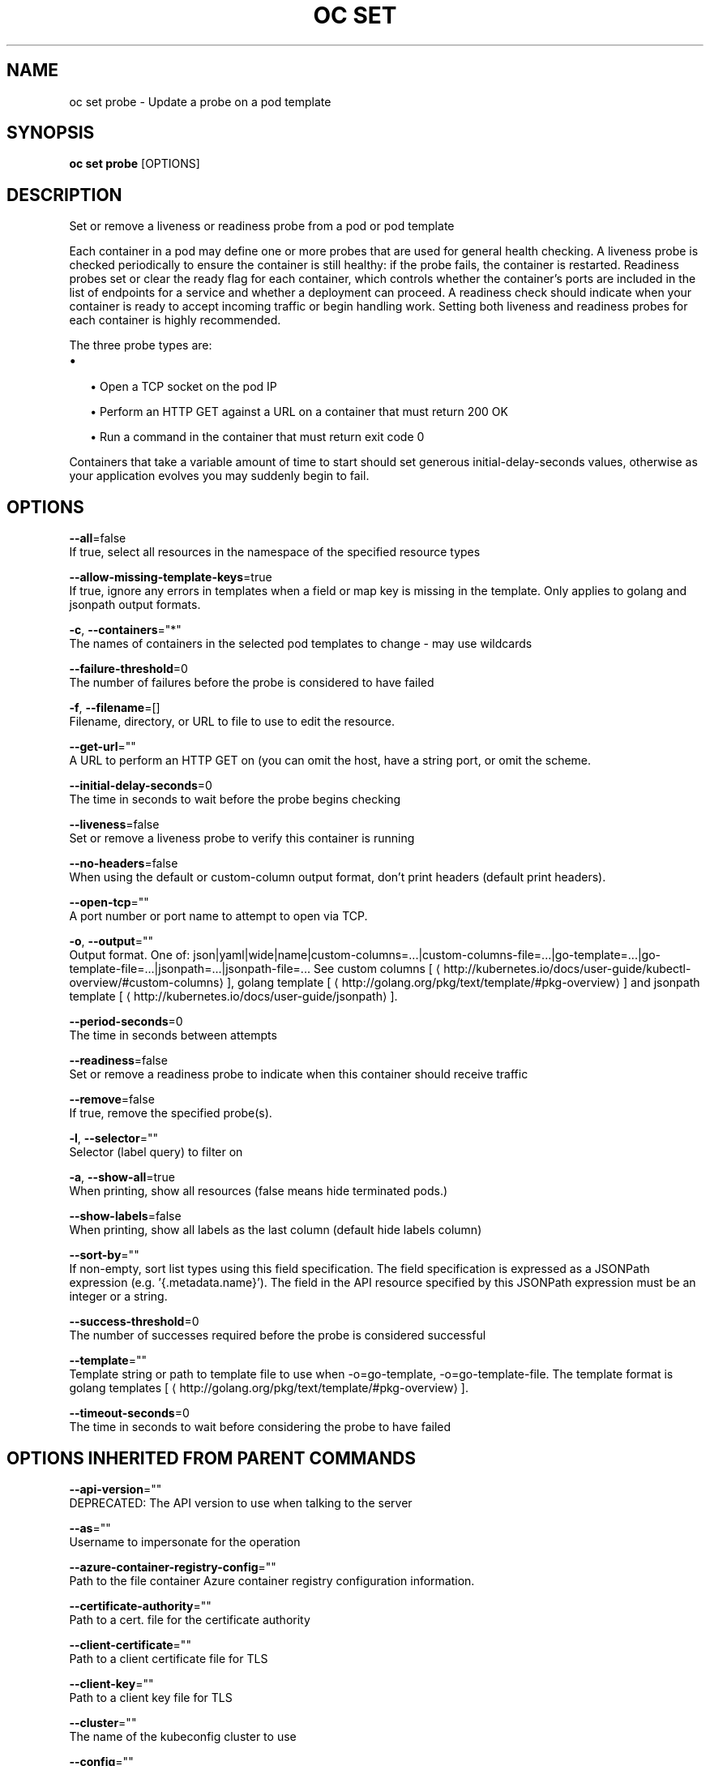 .TH "OC SET" "1" " Openshift CLI User Manuals" "Openshift" "June 2016"  ""


.SH NAME
.PP
oc set probe \- Update a probe on a pod template


.SH SYNOPSIS
.PP
\fBoc set probe\fP [OPTIONS]


.SH DESCRIPTION
.PP
Set or remove a liveness or readiness probe from a pod or pod template

.PP
Each container in a pod may define one or more probes that are used for general health checking. A liveness probe is checked periodically to ensure the container is still healthy: if the probe fails, the container is restarted. Readiness probes set or clear the ready flag for each container, which controls whether the container's ports are included in the list of endpoints for a service and whether a deployment can proceed. A readiness check should indicate when your container is ready to accept incoming traffic or begin handling work. Setting both liveness and readiness probes for each container is highly recommended.

.PP
The three probe types are:
.IP \(bu 2

.IP
\(bu Open a TCP socket on the pod IP
.br
.IP
\(bu Perform an HTTP GET against a URL on a container that must return 200 OK
.br
.IP
\(bu Run a command in the container that must return exit code 0
.br
.PP
Containers that take a variable amount of time to start should set generous initial\-delay\-seconds values, otherwise as your application evolves you may suddenly begin to fail.


.SH OPTIONS
.PP
\fB\-\-all\fP=false
    If true, select all resources in the namespace of the specified resource types

.PP
\fB\-\-allow\-missing\-template\-keys\fP=true
    If true, ignore any errors in templates when a field or map key is missing in the template. Only applies to golang and jsonpath output formats.

.PP
\fB\-c\fP, \fB\-\-containers\fP="*"
    The names of containers in the selected pod templates to change \- may use wildcards

.PP
\fB\-\-failure\-threshold\fP=0
    The number of failures before the probe is considered to have failed

.PP
\fB\-f\fP, \fB\-\-filename\fP=[]
    Filename, directory, or URL to file to use to edit the resource.

.PP
\fB\-\-get\-url\fP=""
    A URL to perform an HTTP GET on (you can omit the host, have a string port, or omit the scheme.

.PP
\fB\-\-initial\-delay\-seconds\fP=0
    The time in seconds to wait before the probe begins checking

.PP
\fB\-\-liveness\fP=false
    Set or remove a liveness probe to verify this container is running

.PP
\fB\-\-no\-headers\fP=false
    When using the default or custom\-column output format, don't print headers (default print headers).

.PP
\fB\-\-open\-tcp\fP=""
    A port number or port name to attempt to open via TCP.

.PP
\fB\-o\fP, \fB\-\-output\fP=""
    Output format. One of: json|yaml|wide|name|custom\-columns=...|custom\-columns\-file=...|go\-template=...|go\-template\-file=...|jsonpath=...|jsonpath\-file=... See custom columns [
\[la]http://kubernetes.io/docs/user-guide/kubectl-overview/#custom-columns\[ra]], golang template [
\[la]http://golang.org/pkg/text/template/#pkg-overview\[ra]] and jsonpath template [
\[la]http://kubernetes.io/docs/user-guide/jsonpath\[ra]].

.PP
\fB\-\-period\-seconds\fP=0
    The time in seconds between attempts

.PP
\fB\-\-readiness\fP=false
    Set or remove a readiness probe to indicate when this container should receive traffic

.PP
\fB\-\-remove\fP=false
    If true, remove the specified probe(s).

.PP
\fB\-l\fP, \fB\-\-selector\fP=""
    Selector (label query) to filter on

.PP
\fB\-a\fP, \fB\-\-show\-all\fP=true
    When printing, show all resources (false means hide terminated pods.)

.PP
\fB\-\-show\-labels\fP=false
    When printing, show all labels as the last column (default hide labels column)

.PP
\fB\-\-sort\-by\fP=""
    If non\-empty, sort list types using this field specification.  The field specification is expressed as a JSONPath expression (e.g. '{.metadata.name}'). The field in the API resource specified by this JSONPath expression must be an integer or a string.

.PP
\fB\-\-success\-threshold\fP=0
    The number of successes required before the probe is considered successful

.PP
\fB\-\-template\fP=""
    Template string or path to template file to use when \-o=go\-template, \-o=go\-template\-file. The template format is golang templates [
\[la]http://golang.org/pkg/text/template/#pkg-overview\[ra]].

.PP
\fB\-\-timeout\-seconds\fP=0
    The time in seconds to wait before considering the probe to have failed


.SH OPTIONS INHERITED FROM PARENT COMMANDS
.PP
\fB\-\-api\-version\fP=""
    DEPRECATED: The API version to use when talking to the server

.PP
\fB\-\-as\fP=""
    Username to impersonate for the operation

.PP
\fB\-\-azure\-container\-registry\-config\fP=""
    Path to the file container Azure container registry configuration information.

.PP
\fB\-\-certificate\-authority\fP=""
    Path to a cert. file for the certificate authority

.PP
\fB\-\-client\-certificate\fP=""
    Path to a client certificate file for TLS

.PP
\fB\-\-client\-key\fP=""
    Path to a client key file for TLS

.PP
\fB\-\-cluster\fP=""
    The name of the kubeconfig cluster to use

.PP
\fB\-\-config\fP=""
    Path to the config file to use for CLI requests.

.PP
\fB\-\-context\fP=""
    The name of the kubeconfig context to use

.PP
\fB\-\-google\-json\-key\fP=""
    The Google Cloud Platform Service Account JSON Key to use for authentication.

.PP
\fB\-\-insecure\-skip\-tls\-verify\fP=false
    If true, the server's certificate will not be checked for validity. This will make your HTTPS connections insecure

.PP
\fB\-\-log\-flush\-frequency\fP=0
    Maximum number of seconds between log flushes

.PP
\fB\-\-match\-server\-version\fP=false
    Require server version to match client version

.PP
\fB\-n\fP, \fB\-\-namespace\fP=""
    If present, the namespace scope for this CLI request

.PP
\fB\-\-request\-timeout\fP="0"
    The length of time to wait before giving up on a single server request. Non\-zero values should contain a corresponding time unit (e.g. 1s, 2m, 3h). A value of zero means don't timeout requests.

.PP
\fB\-\-server\fP=""
    The address and port of the Kubernetes API server

.PP
\fB\-\-token\fP=""
    Bearer token for authentication to the API server

.PP
\fB\-\-user\fP=""
    The name of the kubeconfig user to use


.SH EXAMPLE
.PP
.RS

.nf
  # Clear both readiness and liveness probes off all containers
  oc set probe dc/registry \-\-remove \-\-readiness \-\-liveness
  
  # Set an exec action as a liveness probe to run 'echo ok'
  oc set probe dc/registry \-\-liveness \-\- echo ok
  
  # Set a readiness probe to try to open a TCP socket on 3306
  oc set probe rc/mysql \-\-readiness \-\-open\-tcp=3306
  
  # Set an HTTP readiness probe for port 8080 and path /healthz over HTTP on the pod IP
  oc set probe dc/webapp \-\-readiness \-\-get\-url=http://:8080/healthz
  
  # Set an HTTP readiness probe over HTTPS on 127.0.0.1 for a hostNetwork pod
  oc set probe dc/router \-\-readiness \-\-get\-url=https://127.0.0.1:1936/stats
  
  # Set only the initial\-delay\-seconds field on all deployments
  oc set probe dc \-\-all \-\-readiness \-\-initial\-delay\-seconds=30

.fi
.RE


.SH SEE ALSO
.PP
\fBoc\-set(1)\fP,


.SH HISTORY
.PP
June 2016, Ported from the Kubernetes man\-doc generator
